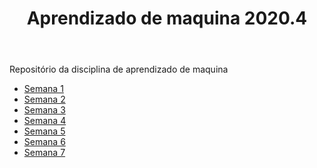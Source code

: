 #+TITLE: Aprendizado de maquina 2020.4

Repositório da disciplina de aprendizado de maquina

+ [[file:semana_1/ativ.org][Semana 1]]
+ [[file:semana_2/ativ.org][Semana 2]]
+ [[file:semana_3/ativ.org][Semana 3]]
+ [[file:semana_4/][Semana 4]]
+ [[file:semana_5/ativ.org][Semana 5]]
+ [[file:semana_6/][Semana 6]]
+ [[file:semana_7/ativ.org][Semana 7]]

